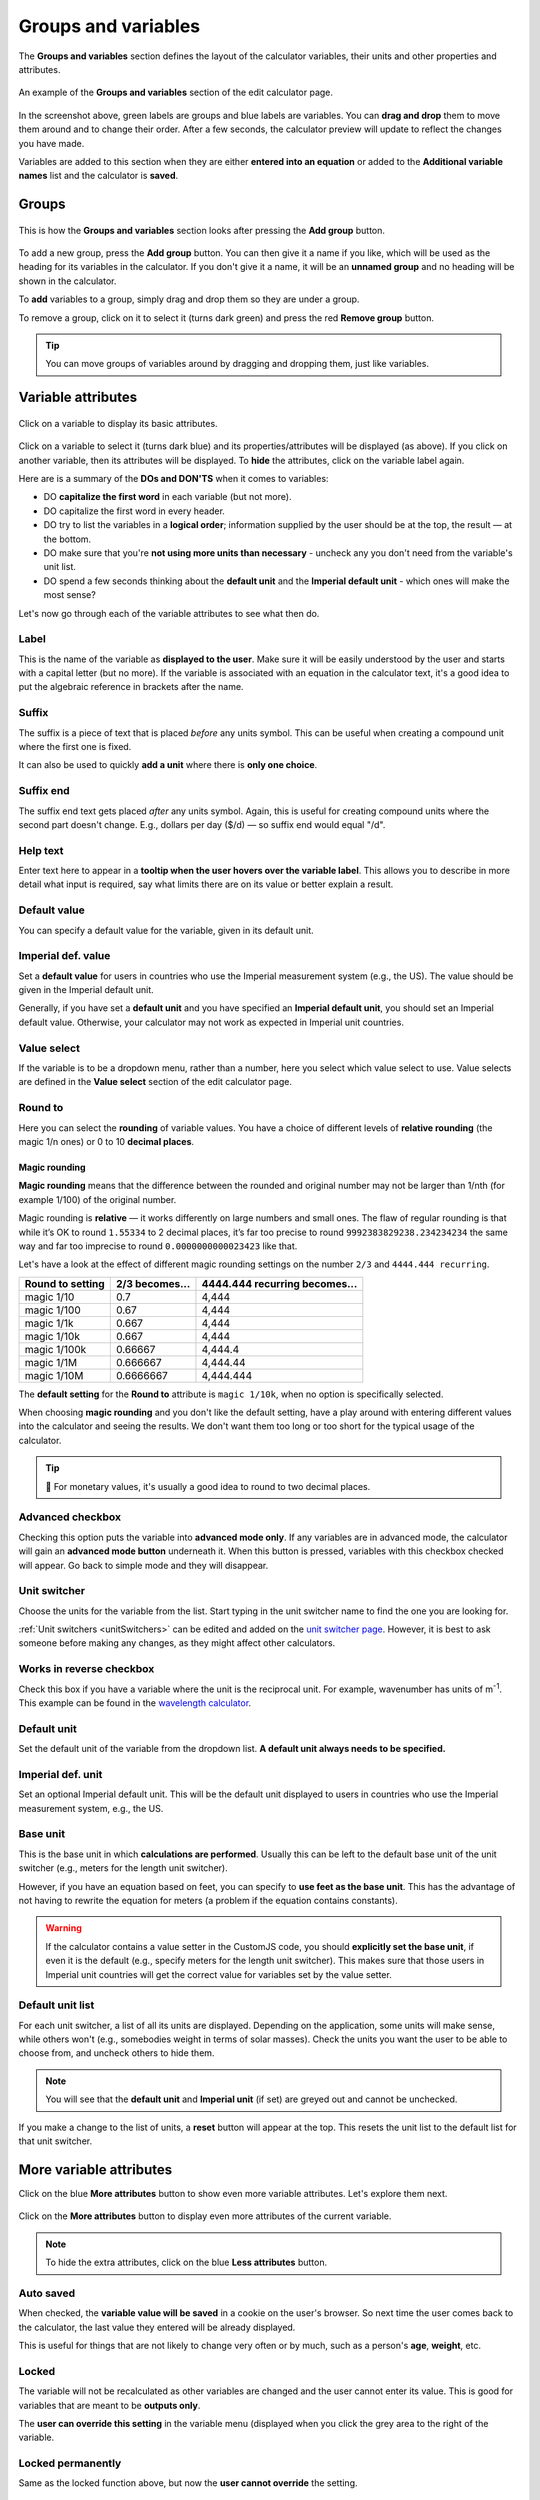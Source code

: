 .. _groupsAndVariables:

Groups and variables
====================

The **Groups and variables** section defines the layout of the calculator variables, their units and other properties and attributes. 

.. _groupsAndVariablesExample:
.. figure:: groups-and-variables-example.png
  :alt: example of the groups and variables section of the edit calculator page
  :align: center

  An example of the **Groups and variables** section of the edit calculator page.

In the screenshot above, green labels are groups and blue labels are variables. You can **drag and drop** them to move them around and to change their order. After a few seconds, the calculator preview will update to reflect the changes you have made.

Variables are added to this section when they are either **entered into an equation** or added to the **Additional variable names** list and the calculator is **saved**.

Groups
------

.. _groupsAndVariablesAddGroup:
.. figure:: groups-and-variables-add-group.png
  :alt: groups and variables section after the add group button has been pressed
  :align: center

  This is how the **Groups and variables** section looks after pressing the **Add group** button.

To add a new group, press the **Add group** button. You can then give it a name if you like, which will be used as the heading for its variables in the calculator. If you don't give it a name, it will be an **unnamed group** and no heading will be shown in the calculator.

To **add** variables to a group, simply drag and drop them so they are under a group.

To remove a group, click on it to select it (turns dark green) and press the red **Remove group** button.

.. tip::
  You can move groups of variables around by dragging and dropping them, just like variables.

Variable attributes
-------------------

.. _groupsAndVariablesVarAttributes:
.. figure:: groups-and-variables-var-attributes.png
  :alt: basic attributes of a variable
  :align: center

  Click on a variable to display its basic attributes.

Click on a variable to select it (turns dark blue) and its properties/attributes will be displayed (as above). If you click on another variable, then its attributes will be displayed. To **hide** the attributes, click on the variable label again.

Here are is a summary of the **DOs and DON'TS** when it comes to variables:

* DO **capitalize the first word** in each variable (but not more).
* DO capitalize the first word in every header.
* DO try to list the variables in a **logical order**; information supplied by the user should be at the top, the result — at the bottom.
* DO make sure that you're **not using more units than necessary** - uncheck any you don't need from the variable's unit list.
* DO spend a few seconds thinking about the **default unit** and the **Imperial default unit** - which ones will make the most sense?


Let's now go through each of the variable attributes to see what then do.

Label
^^^^^

This is the name of the variable as **displayed to the user**. Make sure it will be easily understood by the user and starts with a capital letter (but no more). If the variable is associated with an equation in the calculator text, it's a good idea to put the algebraic reference in brackets after the name.

Suffix
^^^^^^

The suffix is a piece of text that is placed *before* any units symbol. This can be useful when creating a compound unit where the first one is fixed.

It can also be used to quickly **add a unit** where there is **only one choice**.

Suffix end
^^^^^^^^^^

The suffix end text gets placed *after* any units symbol. Again, this is useful for creating compound units where the second part doesn't change. E.g., dollars per day ($/d) — so suffix end would equal "/d".

Help text
^^^^^^^^^

Enter text here to appear in a **tooltip when the user hovers over the variable label**. This allows you to describe in more detail what input is required, say what limits there are on its value or better explain a result.

Default value
^^^^^^^^^^^^^

You can specify a default value for the variable, given in its default unit.

Imperial def. value
^^^^^^^^^^^^^^^^^^^

Set a **default value** for users in countries who use the Imperial measurement system (e.g., the US). The value should be given in the Imperial default unit.

Generally, if you have set a **default unit** and you have specified an **Imperial default unit**, you should set an Imperial default value. Otherwise, your calculator may not work as expected in Imperial unit countries.

Value select
^^^^^^^^^^^^

If the variable is to be a dropdown menu, rather than a number, here you select which value select to use. Value selects are defined in the **Value select** section of the edit calculator page.

Round to
^^^^^^^^

Here you can select the **rounding** of variable values. You have a choice of different levels of **relative rounding** (the magic 1/n ones) or 0 to 10 **decimal places**.

Magic rounding
""""""""""""""

**Magic rounding** means that the difference between the rounded and original number may not be larger than 1/nth (for example 1/100) of the original number.

Magic rounding is **relative** — it works differently on large numbers and small ones. The flaw of regular rounding is that while it’s OK to round ``1.55334`` to 2 decimal places, it’s far too precise to round ``9992383829238.234234234`` the same way and far too imprecise to round ``0.0000000000023423`` like that.

Let's have a look at the effect of different magic rounding settings on the number ``2/3`` and ``4444.444 recurring``.

+------------------------+--------------------------+-----------------------------------------+
| **Round to setting**   | **2/3 becomes...**       | **4444.444 recurring becomes...**       |
+------------------------+--------------------------+-----------------------------------------+
| magic 1/10             | 0.7                      | 4,444                                   |
+------------------------+--------------------------+-----------------------------------------+
| magic 1/100            | 0.67                     | 4,444                                   |
+------------------------+--------------------------+-----------------------------------------+
| magic 1/1k             | 0.667                    | 4,444                                   |
+------------------------+--------------------------+-----------------------------------------+
| magic 1/10k            | 0.667                    | 4,444                                   |
+------------------------+--------------------------+-----------------------------------------+
| magic 1/100k           | 0.66667                  | 4,444.4                                 |
+------------------------+--------------------------+-----------------------------------------+
| magic 1/1M             | 0.666667                 | 4,444.44                                |
+------------------------+--------------------------+-----------------------------------------+
| magic 1/10M            | 0.6666667                | 4,444.444                               |
+------------------------+--------------------------+-----------------------------------------+

The **default setting** for the **Round to** attribute is ``magic 1/10k``, when no option is specifically selected.

When choosing **magic rounding** and you don't like the default setting, have a play around with entering different values into the calculator and seeing the results. We don't want them too long or too short for the typical usage of the calculator.

.. tip::
  🤑 For monetary values, it's usually a good idea to round to two decimal places.

.. _advancedCheckbox:

Advanced checkbox
^^^^^^^^^^^^^^^^^

Checking this option puts the variable into **advanced mode only**. If any variables are in advanced mode, the calculator will gain an **advanced mode button** underneath it. When this button is pressed, variables with this checkbox checked will appear. Go back to simple mode and they will disappear.

Unit switcher
^^^^^^^^^^^^^

Choose the units for the variable from the list. Start typing in the unit switcher name to find the one you are looking for.

:ref:`Unit switchers <unitSwitchers>` can be edited and added on the `unit switcher page <https://www.omnicalculator.com/adminbb/unit-switchers>`_. However, it is best to ask someone before making any changes, as they might affect other calculators.

.. _groupsAndVariablesWorksInReverse:

Works in reverse checkbox
^^^^^^^^^^^^^^^^^^^^^^^^^

Check this box if you have a variable where the unit is the reciprocal unit. For example, wavenumber has units of m\ :sup:`-1`. This example can be found in the `wavelength calculator <https://www.omnicalculator.com/adminbb/calculators/421>`_.

Default unit
^^^^^^^^^^^^

Set the default unit of the variable from the dropdown list. **A default unit always needs to be specified.**

Imperial def. unit
^^^^^^^^^^^^^^^^^^

Set an optional Imperial default unit. This will be the default unit displayed to users in countries who use the Imperial measurement system, e.g., the US.

Base unit
^^^^^^^^^

This is the base unit in which **calculations are performed**. Usually this can be left to the default base unit of the unit switcher (e.g., meters for the length unit switcher).

However, if you have an equation based on feet, you can specify to **use feet as the base unit**. This has the advantage of not having to rewrite the equation for meters (a problem if the equation contains constants).

.. warning::
  If the calculator contains a value setter in the CustomJS code, you should **explicitly set the base unit**, if even it is the default (e.g., specify meters for the length unit switcher). This makes sure that those users in Imperial unit countries will get the correct value for variables set by the value setter.

Default unit list
^^^^^^^^^^^^^^^^^

For each unit switcher, a list of all its units are displayed. Depending on the application, some units will make sense, while others won't (e.g., somebodies weight in terms of solar masses). Check the units you want the user to be able to choose from, and uncheck others to hide them.

.. note::
  You will see that the **default unit** and **Imperial unit** (if set) are greyed out and cannot be unchecked.

If you make a change to the list of units, a **reset** button will appear at the top. This resets the unit list to the default list for that unit switcher.

More variable attributes
------------------------

Click on the blue **More attributes** button to show even more variable attributes. Let's explore them next.

.. _groupsAndVariablesMoreAttr:
.. figure:: groups-and-variables-more-attr.png
  :alt: more attributes interface
  :align: center

  Click on the **More attributes** button to display even more attributes of the current variable.

.. note::
  To hide the extra attributes, click on the blue **Less attributes** button.

Auto saved
^^^^^^^^^^

When checked, the **variable value will be saved** in a cookie on the user's browser. So next time the user comes back to the calculator, the last value they entered will be already displayed.

This is useful for things that are not likely to change very often or by much, such as a person's **age**, **weight**, etc.

Locked
^^^^^^

The variable will not be recalculated as other variables are changed and the user cannot enter its value. This is good for variables that are meant to be **outputs only**.

The **user can override this setting** in the variable menu (displayed when you click the grey area to the right of the variable.

Locked permanently
^^^^^^^^^^^^^^^^^^

Same as the locked function above, but now the **user cannot override** the setting.

Don't format
^^^^^^^^^^^^

When checked, **formatting will not be applied to the number** after the user has finished entering the number. For example, the number 123456 is usual displayed as 123,456. With formatting turned off, it's displayed as 123456.

This is useful, for example, if you have a binary input variable, so using the thousand separator doesn't make sense.

Field type
^^^^^^^^^^

This sets the type of the variable. Here are the currently available types:

* ``default`` — regular **numbers**. This is the setting for the majority of variables.
* ``date`` — allows the user to enter a **date**, using a calendar date picker or typing one in manually.
* ``date \ time`` — allows the user to enter a **date and time**.
* ``time`` — allows a user to enter a **time**, either using a time picker or entering it manually.

.. note::
  Dates and times are actually numbers in the `UNIX time format <https://www.omnicalculator.com/conversion/unix-time>`_. 

Copy attributes button
----------------------

If you have a calculator with many variables with **very similar attributes**, such as unit switcher, custom unit list, rounding, etc., it can get pretty tedious to set them all up.

Don't worry! The **Copy attributes** button is here to save you a load of time.

.. _groupsAndVariablesCopyAttributes:
.. figure:: groups-and-variables-copy-attr.png
  :alt: copy variable attributes interface
  :align: center

  Click on the **Copy attributes** button to be able to copy most of the current variable's attributes to other variables.

After clicking the **Copy attributes** button, a list of the other variables in the calculator will appear. Check each one you want to copy this variables attributes to. Then click the **Copy** to copy the attributes.

.. note::
  This feature will copy most of the attributes, but **not all of them**. [WAITING FOR A LIST]